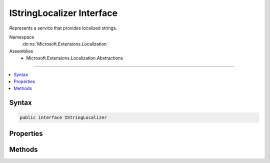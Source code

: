 

IStringLocalizer Interface
==========================






Represents a service that provides localized strings.


Namespace
    :dn:ns:`Microsoft.Extensions.Localization`
Assemblies
    * Microsoft.Extensions.Localization.Abstractions

----

.. contents::
   :local:









Syntax
------

.. code-block:: csharp

    public interface IStringLocalizer








.. dn:interface:: Microsoft.Extensions.Localization.IStringLocalizer
    :hidden:

.. dn:interface:: Microsoft.Extensions.Localization.IStringLocalizer

Properties
----------

.. dn:interface:: Microsoft.Extensions.Localization.IStringLocalizer
    :noindex:
    :hidden:

    
    .. dn:property:: Microsoft.Extensions.Localization.IStringLocalizer.Item[System.String]
    
        
    
        
        Gets the string resource with the given name.
    
        
    
        
        :param name: The name of the string resource.
        
        :type name: System.String
        :rtype: Microsoft.Extensions.Localization.LocalizedString
        :return: The string resource as a :any:`Microsoft.Extensions.Localization.LocalizedString`\.
    
        
        .. code-block:: csharp
    
            LocalizedString this[string name]
            {
                get;
            }
    
    .. dn:property:: Microsoft.Extensions.Localization.IStringLocalizer.Item[System.String, System.Object[]]
    
        
    
        
        Gets the string resource with the given name and formatted with the supplied arguments.
    
        
    
        
        :param name: The name of the string resource.
        
        :type name: System.String
    
        
        :param arguments: The values to format the string with.
        
        :type arguments: System.Object<System.Object>[]
        :rtype: Microsoft.Extensions.Localization.LocalizedString
        :return: The formatted string resource as a :any:`Microsoft.Extensions.Localization.LocalizedString`\.
    
        
        .. code-block:: csharp
    
            LocalizedString this[string name, params object[] arguments]
            {
                get;
            }
    

Methods
-------

.. dn:interface:: Microsoft.Extensions.Localization.IStringLocalizer
    :noindex:
    :hidden:

    
    .. dn:method:: Microsoft.Extensions.Localization.IStringLocalizer.GetAllStrings(System.Boolean)
    
        
    
        
        Gets all string resources.
    
        
    
        
        :param includeParentCultures: 
            A :any:`System.Boolean` indicating whether to include strings from parent cultures.
        
        :type includeParentCultures: System.Boolean
        :rtype: System.Collections.Generic.IEnumerable<System.Collections.Generic.IEnumerable`1>{Microsoft.Extensions.Localization.LocalizedString<Microsoft.Extensions.Localization.LocalizedString>}
        :return: The strings.
    
        
        .. code-block:: csharp
    
            IEnumerable<LocalizedString> GetAllStrings(bool includeParentCultures)
    
    .. dn:method:: Microsoft.Extensions.Localization.IStringLocalizer.WithCulture(System.Globalization.CultureInfo)
    
        
    
        
        Creates a new :any:`Microsoft.Extensions.Localization.IStringLocalizer` for a specific :any:`System.Globalization.CultureInfo`\.
    
        
    
        
        :param culture: The :any:`System.Globalization.CultureInfo` to use.
        
        :type culture: System.Globalization.CultureInfo
        :rtype: Microsoft.Extensions.Localization.IStringLocalizer
        :return: A culture-specific :any:`Microsoft.Extensions.Localization.IStringLocalizer`\.
    
        
        .. code-block:: csharp
    
            IStringLocalizer WithCulture(CultureInfo culture)
    

